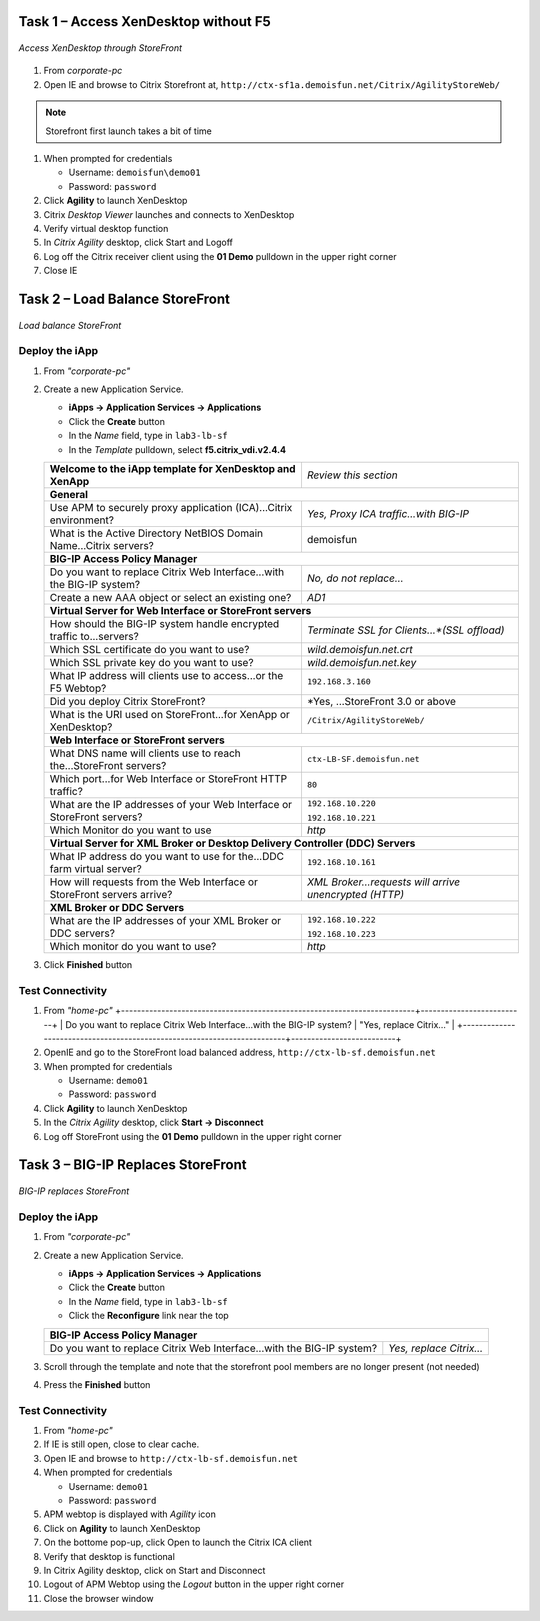 Task 1 – Access XenDesktop without F5
=====================================

.. figure:: /_static/class1/image_lab2task1.png
   :scale: 100 %
   :align: center
   
   *Access XenDesktop through StoreFront*

#. From *corporate-pc*

#. Open IE and browse to Citrix Storefront at,
   ``http://ctx-sf1a.demoisfun.net/Citrix/AgilityStoreWeb/``

.. NOTE:: Storefront first launch takes a bit of time

#. When prompted for credentials

   - Username: ``demoisfun\demo01``
   - Password: ``password``

#. Click **Agility** to launch XenDesktop

#. Citrix *Desktop Viewer* launches and connects to XenDesktop

#. Verify virtual desktop function

#. In *Citrix Agility* desktop, click Start and Logoff

#. Log off the Citrix receiver client using the **01 Demo** pulldown in the
   upper right corner

#. Close IE


Task 2 – Load Balance StoreFront
================================

.. figure:: /_static/class1/image_lab2task2.png
   :scale: 100 %
   :align: center
   
   *Load balance StoreFront*


Deploy the iApp
---------------

#. From *"corporate-pc"*

#. Create a new Application Service.

   - **iApps -> Application Services -> Applications**
   - Click the **Create** button
   - In the *Name* field, type in ``lab3-lb-sf``
   - In the *Template* pulldown, select **f5.citrix_vdi.v2.4.4**


   +--------------------------------------------------------------------------+--------------------------------------------------------+
   | **Welcome to the iApp template for XenDesktop and XenApp**               | *Review this section*                                  |
   +--------------------------------------------------------------------------+--------------------------------------------------------+
   | **General**                                                                                                                       |
   +--------------------------------------------------------------------------+--------------------------------------------------------+
   | Use APM to securely proxy application (ICA)...Citrix environment?        | *Yes, Proxy ICA traffic...with BIG-IP*                 |
   +--------------------------------------------------------------------------+--------------------------------------------------------+
   | What is the Active Directory NetBIOS Domain Name...Citrix servers?       | demoisfun                                              |
   +--------------------------------------------------------------------------+--------------------------------------------------------+
   | **BIG-IP Access Policy Manager**                                                                                                  |
   +--------------------------------------------------------------------------+--------------------------------------------------------+
   | Do you want to replace Citrix Web Interface...with the BIG-IP system?    | *No, do not replace…*                                  |
   +--------------------------------------------------------------------------+--------------------------------------------------------+
   | Create a new AAA object or select an existing one?                       | *AD1*                                                  |
   +--------------------------------------------------------------------------+--------------------------------------------------------+
   | **Virtual Server for Web Interface or StoreFront servers**                                                                        |
   +--------------------------------------------------------------------------+--------------------------------------------------------+
   | How should the BIG-IP system handle encrypted traffic to...servers?      | *Terminate SSL for Clients...*(SSL offload)*           |
   +--------------------------------------------------------------------------+--------------------------------------------------------+
   | Which SSL certificate do you want to use?                                | *wild.demoisfun.net.crt*                               |
   +--------------------------------------------------------------------------+--------------------------------------------------------+
   | Which SSL private key do you want to use?                                | *wild.demoisfun.net.key*                               |
   +--------------------------------------------------------------------------+--------------------------------------------------------+
   | What IP address will clients use to access...or the F5 Webtop?           | ``192.168.3.160``                                      |
   +--------------------------------------------------------------------------+--------------------------------------------------------+
   | Did you deploy Citrix StoreFront?                                        | *Yes, ...StoreFront 3.0 or above                       |
   +--------------------------------------------------------------------------+--------------------------------------------------------+
   | What is the URI used on StoreFront...for XenApp or XenDesktop?           | ``/Citrix/AgilityStoreWeb/``                           |
   +--------------------------------------------------------------------------+--------------------------------------------------------+
   | **Web Interface or StoreFront servers**                                                                                           |
   +--------------------------------------------------------------------------+--------------------------------------------------------+
   | What DNS name will clients use to reach the...StoreFront servers?        | ``ctx-LB-SF.demoisfun.net``                            |
   +--------------------------------------------------------------------------+--------------------------------------------------------+
   | Which port...for Web Interface or StoreFront HTTP traffic?               | ``80``                                                 |
   +--------------------------------------------------------------------------+--------------------------------------------------------+
   | What are the IP addresses of your Web Interface or StoreFront servers?   | ``192.168.10.220``                                     |
   |                                                                          |                                                        |
   |                                                                          | ``192.168.10.221``                                     |
   +--------------------------------------------------------------------------+--------------------------------------------------------+
   | Which Monitor do you want to use                                         | *http*                                                 |
   +--------------------------------------------------------------------------+--------------------------------------------------------+
   | **Virtual Server for XML Broker or Desktop Delivery Controller (DDC) Servers**                                                    |
   +---------------------------------------------------------------------------+-------------------------------------------------------+
   | What IP address do you want to use for the...DDC farm virtual server?     | ``192.168.10.161``                                    |
   +---------------------------------------------------------------------------+-------------------------------------------------------+
   | How will requests from the Web Interface or StoreFront servers arrive?    | *XML Broker...requests will arrive unencrypted (HTTP)*|
   +---------------------------------------------------------------------------+-------------------------------------------------------+
   | **XML Broker or DDC Servers**                                                                                                     |
   +---------------------------------------------------------------------------+-------------------------------------------------------+
   | What are the IP addresses of your XML Broker or DDC servers?              | ``192.168.10.222``                                    |
   |                                                                           |                                                       |
   |                                                                           | ``192.168.10.223``                                    |
   +---------------------------------------------------------------------------+-------------------------------------------------------+
   | Which monitor do you want to use?                                         | *http*                                                |
   +---------------------------------------------------------------------------+-------------------------------------------------------+

#. Click **Finished** button


Test Connectivity
-----------------

#. From *"home-pc"*
   +-------------------------------------------------------------------------+--------------------------+
   | Do you want to replace Citrix Web Interface...with the BIG-IP system?   | "Yes, replace Citrix…"   |
   +-------------------------------------------------------------------------+--------------------------+
   
#. OpenIE and go to the StoreFront load balanced address,
   ``http://ctx-lb-sf.demoisfun.net``

#. When prompted for credentials

   - Username: ``demo01``
   - Password: ``password``

#. Click **Agility** to launch XenDesktop

#. In the *Citrix Agility* desktop, click **Start -> Disconnect**

#. Log off StoreFront using the **01 Demo** pulldown in the upper right corner


Task 3 – BIG-IP Replaces StoreFront
===================================

.. figure:: /_static/class1/image_lab2task3.png
   :scale: 100 %
   :align: center
   
   *BIG-IP replaces StoreFront*


Deploy the iApp
---------------

#. From *"corporate-pc"*

#. Create a new Application Service.

   - **iApps -> Application Services -> Applications**
   - Click the **Create** button
   - In the *Name* field, type in ``lab3-lb-sf``
   - Click the **Reconfigure** link near the top
   
   +-------------------------------------------------------------------------+--------------------------+
   | **BIG-IP Access Policy Manager**                                                                   |
   +-------------------------------------------------------------------------+--------------------------+
   | Do you want to replace Citrix Web Interface...with the BIG-IP system?   | *Yes, replace Citrix…*   |
   +-------------------------------------------------------------------------+--------------------------+

#. Scroll through the template and note that the storefront pool members are no longer present (not needed)

#. Press the **Finished** button


Test Connectivity
-----------------

#.  From *"home-pc"*

#.  If IE is still open, close to clear cache.

#.  Open IE and browse to ``http://ctx-lb-sf.demoisfun.net``

#.  When prompted for credentials

    - Username: ``demo01``
    - Password: ``password``

#.  APM webtop is displayed with *Agility* icon

#.  Click on **Agility** to launch XenDesktop

#.  On the bottome pop-up, click Open to launch the Citrix ICA client

#.  Verify that desktop is functional

#.  In Citrix Agility desktop, click on Start and Disconnect

#.  Logout of APM Webtop using the *Logout* button in the upper right corner

#.  Close the browser window

.. |image12| image:: /_static/class1/image14.png
   :width: 5.14583in
   :height: 3.45833in
.. |image13| image:: /_static/class1/image15.png
   :width: 5.30208in
   :height: 2.98958in
.. |image14| image:: /_static/class1/image16.png
   :width: 5.39583in
   :height: 3.21875in
